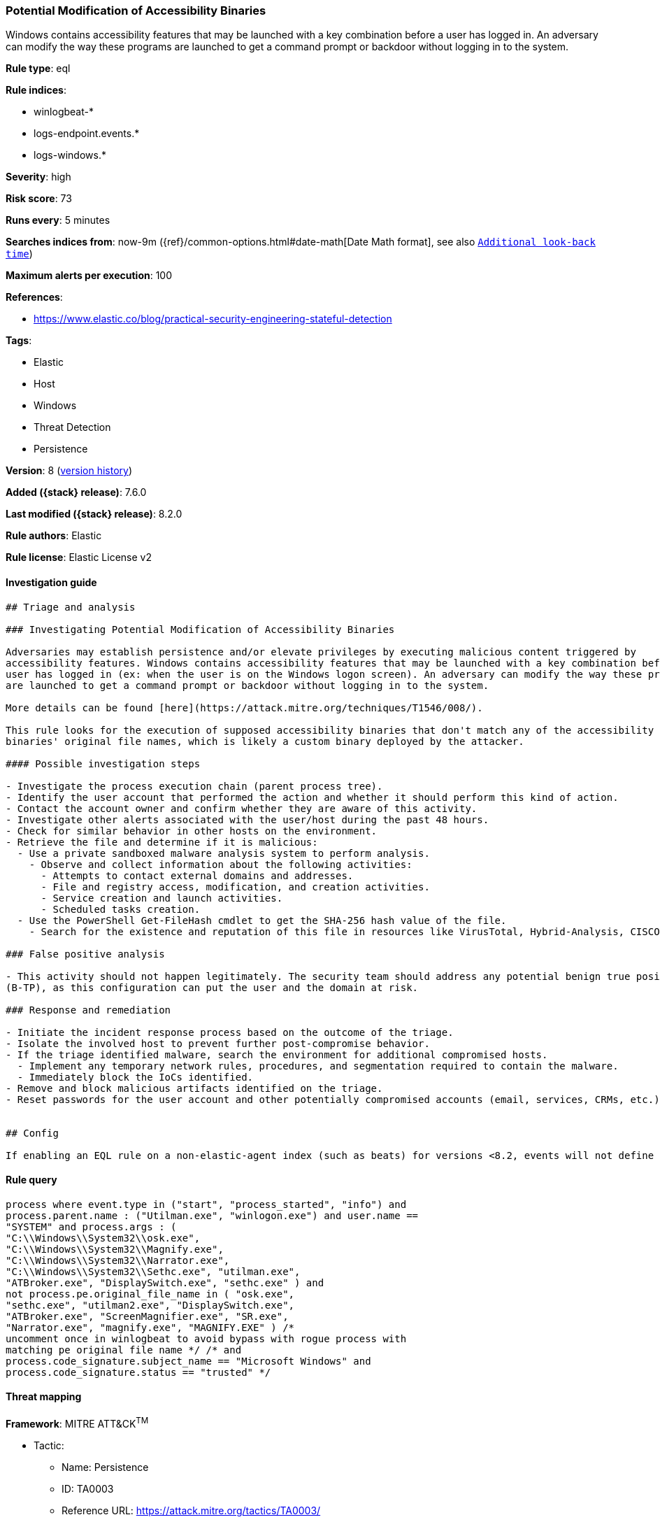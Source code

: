 [[potential-modification-of-accessibility-binaries]]
=== Potential Modification of Accessibility Binaries

Windows contains accessibility features that may be launched with a key combination before a user has logged in. An adversary can modify the way these programs are launched to get a command prompt or backdoor without logging in to the system.

*Rule type*: eql

*Rule indices*:

* winlogbeat-*
* logs-endpoint.events.*
* logs-windows.*

*Severity*: high

*Risk score*: 73

*Runs every*: 5 minutes

*Searches indices from*: now-9m ({ref}/common-options.html#date-math[Date Math format], see also <<rule-schedule, `Additional look-back time`>>)

*Maximum alerts per execution*: 100

*References*:

* https://www.elastic.co/blog/practical-security-engineering-stateful-detection

*Tags*:

* Elastic
* Host
* Windows
* Threat Detection
* Persistence

*Version*: 8 (<<potential-modification-of-accessibility-binaries-history, version history>>)

*Added ({stack} release)*: 7.6.0

*Last modified ({stack} release)*: 8.2.0

*Rule authors*: Elastic

*Rule license*: Elastic License v2

==== Investigation guide


[source,markdown]
----------------------------------
## Triage and analysis

### Investigating Potential Modification of Accessibility Binaries

Adversaries may establish persistence and/or elevate privileges by executing malicious content triggered by
accessibility features. Windows contains accessibility features that may be launched with a key combination before a
user has logged in (ex: when the user is on the Windows logon screen). An adversary can modify the way these programs
are launched to get a command prompt or backdoor without logging in to the system.

More details can be found [here](https://attack.mitre.org/techniques/T1546/008/).

This rule looks for the execution of supposed accessibility binaries that don't match any of the accessibility features
binaries' original file names, which is likely a custom binary deployed by the attacker.

#### Possible investigation steps

- Investigate the process execution chain (parent process tree).
- Identify the user account that performed the action and whether it should perform this kind of action.
- Contact the account owner and confirm whether they are aware of this activity.
- Investigate other alerts associated with the user/host during the past 48 hours.
- Check for similar behavior in other hosts on the environment.
- Retrieve the file and determine if it is malicious:
  - Use a private sandboxed malware analysis system to perform analysis.
    - Observe and collect information about the following activities:
      - Attempts to contact external domains and addresses.
      - File and registry access, modification, and creation activities.
      - Service creation and launch activities.
      - Scheduled tasks creation.
  - Use the PowerShell Get-FileHash cmdlet to get the SHA-256 hash value of the file.
    - Search for the existence and reputation of this file in resources like VirusTotal, Hybrid-Analysis, CISCO Talos, Any.run, etc.

### False positive analysis

- This activity should not happen legitimately. The security team should address any potential benign true positive
(B-TP), as this configuration can put the user and the domain at risk.

### Response and remediation

- Initiate the incident response process based on the outcome of the triage.
- Isolate the involved host to prevent further post-compromise behavior.
- If the triage identified malware, search the environment for additional compromised hosts.
  - Implement any temporary network rules, procedures, and segmentation required to contain the malware.
  - Immediately block the IoCs identified.
- Remove and block malicious artifacts identified on the triage.
- Reset passwords for the user account and other potentially compromised accounts (email, services, CRMs, etc.).


## Config

If enabling an EQL rule on a non-elastic-agent index (such as beats) for versions <8.2, events will not define `event.ingested` and default fallback for EQL rules was not added until 8.2, so you will need to add a custom pipeline to populate `event.ingested` to @timestamp for this rule to work.

----------------------------------


==== Rule query


[source,js]
----------------------------------
process where event.type in ("start", "process_started", "info") and
process.parent.name : ("Utilman.exe", "winlogon.exe") and user.name ==
"SYSTEM" and process.args : (
"C:\\Windows\\System32\\osk.exe",
"C:\\Windows\\System32\\Magnify.exe",
"C:\\Windows\\System32\\Narrator.exe",
"C:\\Windows\\System32\\Sethc.exe", "utilman.exe",
"ATBroker.exe", "DisplaySwitch.exe", "sethc.exe" ) and
not process.pe.original_file_name in ( "osk.exe",
"sethc.exe", "utilman2.exe", "DisplaySwitch.exe",
"ATBroker.exe", "ScreenMagnifier.exe", "SR.exe",
"Narrator.exe", "magnify.exe", "MAGNIFY.EXE" ) /*
uncomment once in winlogbeat to avoid bypass with rogue process with
matching pe original file name */ /* and
process.code_signature.subject_name == "Microsoft Windows" and
process.code_signature.status == "trusted" */
----------------------------------

==== Threat mapping

*Framework*: MITRE ATT&CK^TM^

* Tactic:
** Name: Persistence
** ID: TA0003
** Reference URL: https://attack.mitre.org/tactics/TA0003/
* Technique:
** Name: Event Triggered Execution
** ID: T1546
** Reference URL: https://attack.mitre.org/techniques/T1546/


* Tactic:
** Name: Privilege Escalation
** ID: TA0004
** Reference URL: https://attack.mitre.org/tactics/TA0004/
* Technique:
** Name: Event Triggered Execution
** ID: T1546
** Reference URL: https://attack.mitre.org/techniques/T1546/

[[potential-modification-of-accessibility-binaries-history]]
==== Rule version history

Version 8 (8.2.0 release)::
* Formatting only

Version 7 (7.12.0 release)::
* Formatting only

Version 6 (7.11.2 release)::
* Formatting only

Version 5 (7.11.0 release)::
* Updated query, changed from:
+
[source, js]
----------------------------------
event.category:process and event.type:(start or process_started) and
process.parent.name:winlogon.exe and not process.name:(atbroker.exe or
displayswitch.exe or magnify.exe or narrator.exe or osk.exe or
sethc.exe or utilman.exe)
----------------------------------

Version 4 (7.10.0 release)::
* Updated query, changed from:
+
[source, js]
----------------------------------
event.code:1 and process.parent.name:winlogon.exe and
process.name:(atbroker.exe or displayswitch.exe or magnify.exe or
narrator.exe or osk.exe or sethc.exe or utilman.exe)
----------------------------------

Version 3 (7.9.0 release)::
* Formatting only

Version 2 (7.7.0 release)::
* Updated query, changed from:
+
[source, js]
----------------------------------
event.code:1 and process.parent.name:winlogon.exe and
(process.name:atbroker.exe or process.name:displayswitch.exe or
process.name:magnify.exe or process.name:narrator.exe or
process.name:osk.exe or process.name:sethc.exe or
process.name:utilman.exe)
----------------------------------

